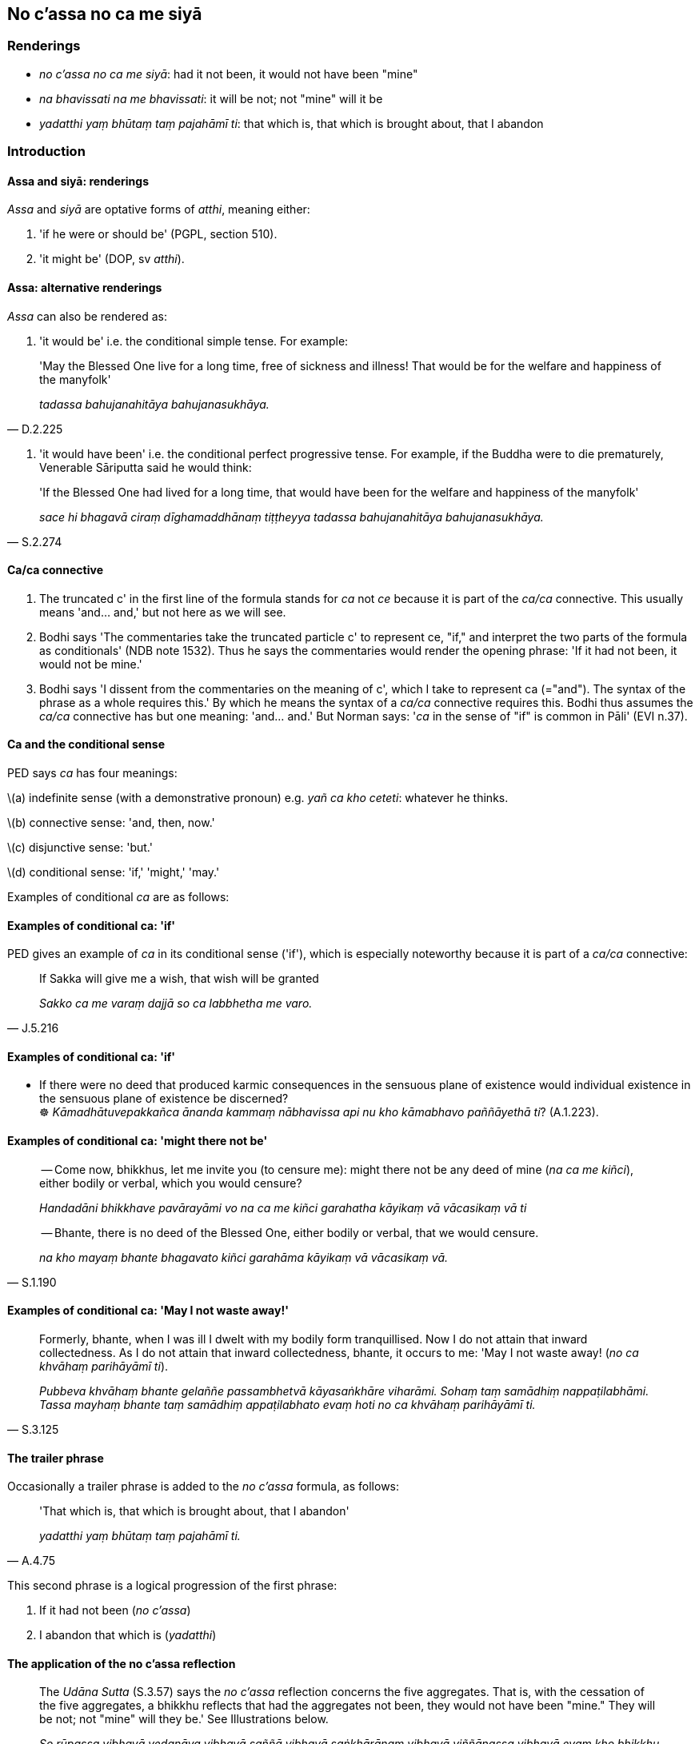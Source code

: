 == No c'assa no ca me siyā

=== Renderings

- _no c'assa no ca me siyā_: had it not been, it would not have been "mine"

- _na bhavissati na me bhavissati_: it will be not; not "mine" will it be

- _yadatthi yaṃ bhūtaṃ taṃ pajahāmī ti_: that which is, that which is 
brought about, that I abandon

=== Introduction

==== Assa and siyā: renderings

_Assa_ and _siyā_ are optative forms of _atthi_, meaning either:

1. 'if he were or should be' (PGPL, section 510).

2. 'it might be' (DOP, sv _atthi_).

==== Assa: alternative renderings

_Assa_ can also be rendered as:

1. 'it would be' i.e. the conditional simple tense. For example:

[quote, D.2.225]
____
'May the Blessed One live for a long time, free of sickness and illness! That 
would be for the welfare and happiness of the manyfolk'

_tadassa bahujanahitāya bahujanasukhāya._
____

2. 'it would have been' i.e. the conditional perfect progressive tense. For 
example, if the Buddha were to die prematurely, Venerable Sāriputta said he 
would think:

[quote, S.2.274]
____
'If the Blessed One had lived for a long time, that would have been for the 
welfare and happiness of the manyfolk'

_sace hi bhagavā ciraṃ dīghamaddhānaṃ tiṭṭheyya tadassa 
bahujanahitāya bahujanasukhāya._
____

==== Ca/ca connective

1. The truncated c' in the first line of the formula stands for _ca_ not _ce_ 
because it is part of the _ca/ca_ connective. This usually means 'and... and,' 
but not here as we will see.

2. Bodhi says 'The commentaries take the truncated particle c' to represent ce, 
"if," and interpret the two parts of the formula as conditionals' (NDB note 
1532). Thus he says the commentaries would render the opening phrase: 'If it 
had not been, it would not be mine.'

3. Bodhi says 'I dissent from the commentaries on the meaning of c', which I 
take to represent ca (="and"). The syntax of the phrase as a whole requires 
this.' By which he means the syntax of a _ca/ca_ connective requires this. 
Bodhi thus assumes the _ca/ca_ connective has but one meaning: 'and... and.' 
But Norman says: '_ca_ in the sense of "if" is common in Pāli' (EVI n.37).

==== Ca and the conditional sense

PED says _ca_ has four meanings:

\(a) indefinite sense (with a demonstrative pronoun) e.g. _yañ ca kho ceteti_: 
whatever he thinks.

\(b) connective sense: 'and, then, now.'

\(c) disjunctive sense: 'but.'

\(d) conditional sense: 'if,' 'might,' 'may.'

Examples of conditional _ca_ are as follows:

==== Examples of conditional ca: 'if'

PED gives an example of _ca_ in its conditional sense ('if'), which is 
especially noteworthy because it is part of a _ca/ca_ connective:

[quote, J.5.216]
____
If Sakka will give me a wish, that wish will be granted

_Sakko ca me varaṃ dajjā so ca labbhetha me varo._
____

==== Examples of conditional ca: 'if'

• If there were no deed that produced karmic consequences in the sensuous 
plane of existence would individual existence in the sensuous plane of 
existence be discerned? +
☸ _Kāmadhātuvepakkañca ānanda kammaṃ nābhavissa api nu kho kāmabhavo 
paññāyethā ti_? (A.1.223).

==== Examples of conditional ca: 'might there not be'

____
-- Come now, bhikkhus, let me invite you (to censure me): might there not be 
any deed of mine (_na ca me kiñci_), either bodily or verbal, which you would 
censure?

_Handadāni bhikkhave pavārayāmi vo na ca me kiñci garahatha kāyikaṃ vā 
vācasikaṃ vā ti_
____

[quote, S.1.190]
____
-- Bhante, there is no deed of the Blessed One, either bodily or verbal, that 
we would censure.

_na kho mayaṃ bhante bhagavato kiñci garahāma kāyikaṃ vā vācasikaṃ 
vā._
____

==== Examples of conditional ca: 'May I not waste away!'

[quote, S.3.125]
____
Formerly, bhante, when I was ill I dwelt with my bodily form tranquillised. Now 
I do not attain that inward collectedness. As I do not attain that inward 
collectedness, bhante, it occurs to me: 'May I not waste away! (_no ca 
khvāhaṃ parihāyāmī ti_).

_Pubbeva khvāhaṃ bhante gelaññe passambhetvā kāyasaṅkhāre viharāmi. 
Sohaṃ taṃ samādhiṃ nappaṭilabhāmi. Tassa mayhaṃ bhante taṃ 
samādhiṃ appaṭilabhato evaṃ hoti no ca khvāhaṃ parihāyāmī ti._
____

==== The trailer phrase

Occasionally a trailer phrase is added to the _no c'assa_ formula, as follows:

[quote, A.4.75]
____
'That which is, that which is brought about, that I abandon'

_yadatthi yaṃ bhūtaṃ taṃ pajahāmī ti._
____

This second phrase is a logical progression of the first phrase:

1. If it had not been (_no c'assa_)

2. I abandon that which is (_yadatthi_)

==== The application of the no c'assa reflection

[quote, S.3.57]
____
The _Udāna Sutta_ (S.3.57) says the _no c'assa_ reflection concerns the five 
aggregates. That is, with the cessation of the five aggregates, a bhikkhu 
reflects that had the aggregates not been, they would not have been "mine." 
They will be not; not "mine" will they be.' See Illustrations below.

_So rūpassa vibhavā vedanāya vibhavā saññā vibhavā saṅkhārānaṃ 
vibhavā viññāṇassa vibhavā evaṃ kho bhikkhu no cassaṃ no ca me siyā 
nābhavissa na me bhavissatī ti evaṃ adhimuccamāno bhikkhu chindeyya 
orambhāgiyāni saṃyojanānī ti._
____

For the ignorant Everyman, this reflection arouses terror (_tāsaṃ āpajjati_ 
S.3.57).

==== The Annihilationists formula

A similar formula is ascribed to annihilationists. Its slight distortion 
implies the view "I will be destroyed," as follows:

____
'Had I not been, it would not have been "mine." I will be not, not "mine" will 
it be'

_no c'assaṃ no ca me siyā na bhavissāmi na me bhavissatī ti._
____

This annihilationist attitude can be similarly applied to the five aggregates.

=== Illustrations

.Illustration
====
no c'assa

had it not been
====

____
-- 'A bhikkhu practises thus:

_Idhānanda bhikkhu evaṃ paṭipanno hoti_
____

____
'Had it not been, it would not have been "mine." It will be not; not "mine" 
will it be. That which is, that which is brought about, that I abandon.'

_no c'assa no ca me siyā na bhavissati na me bhavissati. Yadatthi yaṃ 
bhūtaṃ taṃ pajahāmī ti_
____

[quote, M.2.265]
____
In this way he attains detached awareness.

_evaṃ upekkhaṃ paṭilabhati._
____

.Illustration
====
no c'assaṃ

Had I not been
====

Annihilationist formula:

[quote, S.3.99]
____
'Had I not been, it would not have been "mine." I will be not, not "mine" will 
it be'

_no c'assaṃ no ca me siyā na bhavissāmi na me bhavissatī ti._
____

____
That annihilationist view is an originated phenomenon.

_Yā kho pana sā bhikkhave ucchedadiṭṭhi saṅkhāro so._
____

.Illustration
====
no c'assa

had it not been
====

____
The ignorant Everyman is terrified of an unterrifying matter. For this is 
terrifying to the ignorant Everyman: 'Had it not been, it would not have been 
"mine." It will be not; not "mine" will it be.'

_Idha bhikkhu assutavā puthujjano atasitāye ṭhāne tāsaṃ āpajjati tāso 
heso bhikkhu assutavato puthujjanassa no c'assa no ca me siyā na bhavissati na 
me bhavissatī ti._
____

[quote, S.3.57]
____
The noble disciple is not terrified of an unterrifying matter. For this is not 
terrifying to the noble disciple: 'Had it not been, it would not have been 
"mine." It will be not; not "mine" will it be.'

_Sutavā ca kho bhikkhu ariyasāvako atasitāye ṭhāne na tāsaṃ āpajjati. 
Na heso bhikkhu tāso sutavato ariyasāvakassa no c'assa no ca me siyā na 
bhavissati na me bhavissatī ti._
____

.Illustration
====
no c'assa

had it not been
====

____
A bhikkhu discerns according to reality that the five aggregates will cease

_Rūpaṃ... Viññāṇaṃ vibhavissatī ti yathābhūtaṃ pajānāti._
____

____
With the cessation of the five aggregates, a bhikkhu reflects thus.

_So rūpassa vibhavā... viññāṇassa vibhavā evaṃ kho bhikkhu_
____

____
-- 'Had it not been, it would not have been "mine." It will be not; not "mine" 
will it be.'

_no c'assa no ca me siyā na bhavissati na me bhavissatī ti_
____

[quote, S.3.57]
____
A bhikkhu intent upon liberation [from perceptually obscuring states] in this 
way can sever the ties to individual existence in the low plane of existence

_evaṃ vimuccamāno bhikkhu chindeyyorambhāgiyāni saṃyojanānī ti._
____

